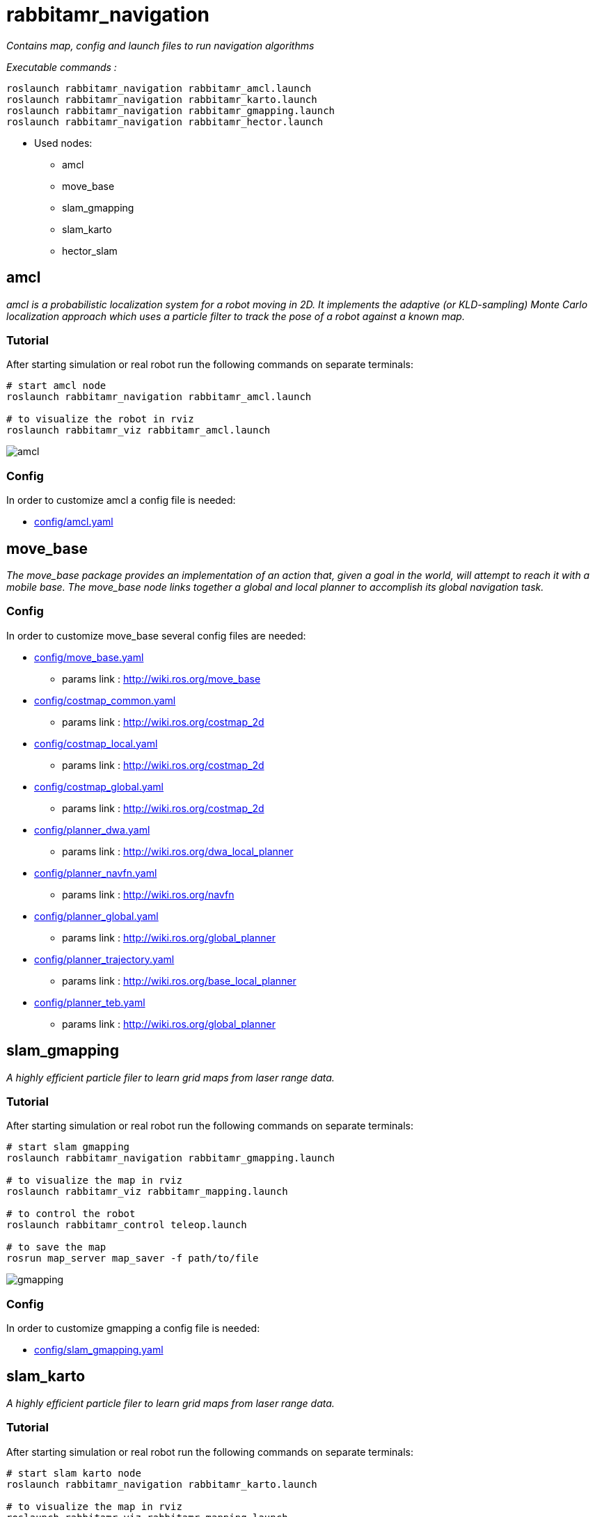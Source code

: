 = rabbitamr_navigation

_Contains map, config and launch files to run navigation algorithms_

_Executable commands :_
[source, bash] 
----
roslaunch rabbitamr_navigation rabbitamr_amcl.launch
roslaunch rabbitamr_navigation rabbitamr_karto.launch
roslaunch rabbitamr_navigation rabbitamr_gmapping.launch
roslaunch rabbitamr_navigation rabbitamr_hector.launch
----

- Used nodes:
  * amcl
  * move_base
  * slam_gmapping
  * slam_karto
  * hector_slam

== amcl
_amcl is a probabilistic localization system for a robot moving in 2D._
_It implements the adaptive (or KLD-sampling) Monte Carlo localization approach which uses a particle filter to track the pose of a robot against a known map._

=== Tutorial
After starting simulation or real robot run the following commands on separate terminals:

[source, bash]
----
# start amcl node
roslaunch rabbitamr_navigation rabbitamr_amcl.launch

# to visualize the robot in rviz
roslaunch rabbitamr_viz rabbitamr_amcl.launch
----

image:images/amcl.png[]

=== Config
In order to customize amcl a config file is needed:

* link:config/amcl.yaml[]

== move_base
_The move_base package provides an implementation of an action that,_
_given a goal in the world, will attempt to reach it with a mobile base._
_The move_base node links together a global and local planner to accomplish its global navigation task._


=== Config
In order to customize move_base several config files are needed:

* link:config/move_base.yaml[]
  - params link : http://wiki.ros.org/move_base
* link:config/costmap_common.yaml[]
  - params link : http://wiki.ros.org/costmap_2d
* link:config/costmap_local.yaml[]
  - params link : http://wiki.ros.org/costmap_2d
* link:config/costmap_global.yaml[]
  - params link : http://wiki.ros.org/costmap_2d
* link:config/planner_dwa.yaml[]
  - params link : http://wiki.ros.org/dwa_local_planner
* link:config/planner_navfn.yaml[]
  - params link : http://wiki.ros.org/navfn
* link:config/planner_global.yaml[]
  - params link : http://wiki.ros.org/global_planner
* link:config/planner_trajectory.yaml[]
  - params link : http://wiki.ros.org/base_local_planner
* link:config/planner_teb.yaml[]
  - params link : http://wiki.ros.org/global_planner


== slam_gmapping
_A highly efficient particle filer to learn grid maps from laser range data._

=== Tutorial
After starting simulation or real robot run the following commands on separate terminals:

[source, bash]
----
# start slam gmapping
roslaunch rabbitamr_navigation rabbitamr_gmapping.launch

# to visualize the map in rviz
roslaunch rabbitamr_viz rabbitamr_mapping.launch

# to control the robot
roslaunch rabbitamr_control teleop.launch

# to save the map
rosrun map_server map_saver -f path/to/file
----

image:images/gmapping.png[]

=== Config
In order to customize gmapping a config file is needed:

* link:config/slam_gmapping.yaml[]

== slam_karto
_A highly efficient particle filer to learn grid maps from laser range data._

=== Tutorial
After starting simulation or real robot run the following commands on separate terminals:

[source, bash]
----
# start slam karto node
roslaunch rabbitamr_navigation rabbitamr_karto.launch

# to visualize the map in rviz
roslaunch rabbitamr_viz rabbitamr_mapping.launch

# to control the robot
roslaunch rabbitamr_control teleop.launch

# to save the map
rosrun map_server map_saver -f path/to/file
----

=== Config
In order to customize gmapping a config file is needed:

* link:config/slam_karto.yaml[]

== slam_hector
_A highly efficient particle filer to learn grid maps from laser range data._

=== Tutorial
After starting simulation or real robot run the following commands on separate terminals:

[source, bash]
----
# start karto node
roslaunch rabbitamr_navigation rabbitamr_hector.launch

# to visualize the map in rviz
roslaunch rabbitamr_viz rabbitamr_mapping.launch

# to control the robot
roslaunch rabbitamr_control teleop.launch

# to save the map
rosrun map_server map_saver -f path/to/file
----

=== Config
In order to customize gmapping a config file is needed:

* link:config/slam_hector.yaml[]
